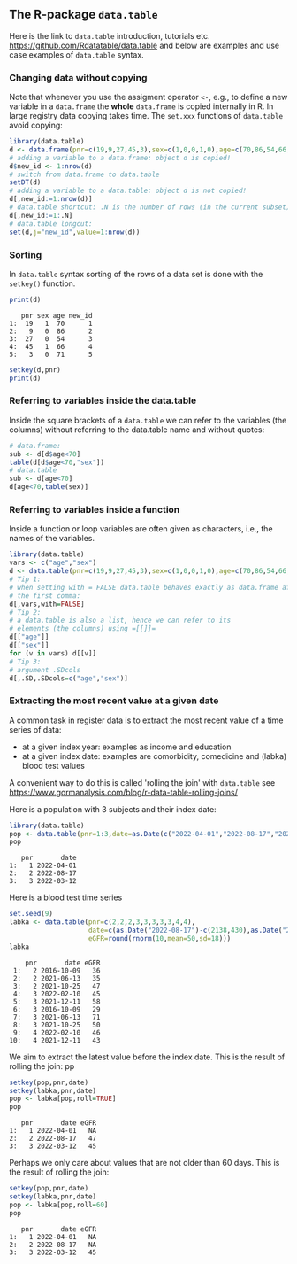 ** The R-package =data.table=

Here is the link to =data.table= introduction, tutorials
etc. https://github.com/Rdatatable/data.table and below are
examples and use case examples of =data.table= syntax.

*** Changing data without copying

Note that whenever you use the assigment operator =<-=, e.g., to
define a new variable in a =data.frame= the *whole* =data.frame= is
copied internally in R. In large registry data copying takes time. The
=set.xxx= functions of =data.table= avoid copying:

#+BEGIN_SRC R  :results output raw  :exports code  :session *R* :cache yes  
library(data.table)
d <- data.frame(pnr=c(19,9,27,45,3),sex=c(1,0,0,1,0),age=c(70,86,54,66,71))
# adding a variable to a data.frame: object d is copied!
d$new_id <- 1:nrow(d)
# switch from data.frame to data.table
setDT(d)
# adding a variable to a data.table: object d is not copied!
d[,new_id:=1:nrow(d)]
# data.table shortcut: .N is the number of rows (in the current subset)
d[,new_id:=1:.N]
# data.table longcut:
set(d,j="new_id",value=1:nrow(d))
#+END_SRC

*** Sorting

In =data.table= syntax sorting of the rows of a data set is done
with the =setkey()= function.

#+BEGIN_SRC R  :results output :exports both  :session *R* :cache yes  
print(d)
#+END_SRC

:    pnr sex age new_id
: 1:  19   1  70      1
: 2:   9   0  86      2
: 3:  27   0  54      3
: 4:  45   1  66      4
: 5:   3   0  71      5

#+BEGIN_SRC R  :results output   :exports code  :session *R* :cache yes  
setkey(d,pnr)
print(d)
#+END_SRC

#+RESULTS:
:    pnr sex age new_id
: 1:   3   0  71      5
: 2:   9   0  86      2
: 3:  19   1  70      1
: 4:  27   0  54      3
: 5:  45   1  66      4


*** Referring to variables inside the data.table

Inside the square brackets of a =data.table= we can refer to the
variables (the columns) without referring to the data.table name
and without quotes:

#+BEGIN_SRC R  :results output raw  :exports code  :session *R* :cache yes  
# data.frame: 
sub <- d[d$age<70]
table(d[d$age<70,"sex"])
# data.table
sub <- d[age<70]
d[age<70,table(sex)]
#+END_SRC

*** Referring to variables inside a function

Inside a function or loop variables are often given as characters,
i.e., the names of the variables. 

#+BEGIN_SRC R  :results output raw  :exports code  :session *R* :cache yes  
library(data.table)
vars <- c("age","sex")
d <- data.table(pnr=c(19,9,27,45,3),sex=c(1,0,0,1,0),age=c(70,86,54,66,71))
# Tip 1:
# when setting with = FALSE data.table behaves exactly as data.frame after
# the first comma:
d[,vars,with=FALSE]
# Tip 2:
# a data.table is also a list, hence we can refer to its
# elements (the columns) using =[[]]=
d[["age"]]
d[["sex"]]
for (v in vars) d[[v]]
# Tip 3:
# argument .SDcols
d[,.SD,.SDcols=c("age","sex")]
#+END_SRC

*** Extracting the most recent value at a given date 

A common task in register data is to extract the most recent value of
a time series of data:
- at a given index year: examples as income and education
- at a given index date: examples are comorbidity, comedicine and (labka) blood test values
A convenient way to do this is called 'rolling the join' with =data.table= see
https://www.gormanalysis.com/blog/r-data-table-rolling-joins/

Here is a population with 3 subjects and their index date:

#+BEGIN_SRC R  :results output   :exports both  :session *R* :cache yes
library(data.table)
pop <- data.table(pnr=1:3,date=as.Date(c("2022-04-01","2022-08-17","2022-03-12")))
pop
#+END_SRC

:    pnr       date
: 1:   1 2022-04-01
: 2:   2 2022-08-17
: 3:   3 2022-03-12

Here is a blood test time series

#+BEGIN_SRC R  :results output   :exports both  :session *R* :cache yes  
set.seed(9)
labka <- data.table(pnr=c(2,2,2,3,3,3,3,3,4,4),
                    date=c(as.Date("2022-08-17")-c(2138,430),as.Date("2022-03-12")-c(138,30),as.Date("2022-01-28")-48),
                    eGFR=round(rnorm(10,mean=50,sd=18)))
labka
#+END_SRC

#+begin_example
    pnr       date eGFR
 1:   2 2016-10-09   36
 2:   2 2021-06-13   35
 3:   2 2021-10-25   47
 4:   3 2022-02-10   45
 5:   3 2021-12-11   58
 6:   3 2016-10-09   29
 7:   3 2021-06-13   71
 8:   3 2021-10-25   50
 9:   4 2022-02-10   46
10:   4 2021-12-11   43
#+end_example

We aim to extract the latest value before the index date.
This is the result of rolling the join:
pp
#+BEGIN_SRC R  :results output   :exports both  :session *R* :cache yes  
setkey(pop,pnr,date)
setkey(labka,pnr,date)
pop <- labka[pop,roll=TRUE]
pop
#+END_SRC

:    pnr       date eGFR
: 1:   1 2022-04-01   NA
: 2:   2 2022-08-17   47
: 3:   3 2022-03-12   45

Perhaps we only care about values that are not older than 60 days.
This is the result of rolling the join:

#+BEGIN_SRC R  :results output   :exports both  :session *R* :cache yes  
setkey(pop,pnr,date)
setkey(labka,pnr,date)
pop <- labka[pop,roll=60]
pop
#+END_SRC

:    pnr       date eGFR
: 1:   1 2022-04-01   NA
: 2:   2 2022-08-17   NA
: 3:   3 2022-03-12   45



